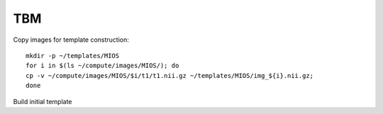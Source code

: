 TBM
===

Copy images for template construction::

   mkdir -p ~/templates/MIOS
   for i in $(ls ~/compute/images/MIOS/); do
   cp -v ~/compute/images/MIOS/$i/t1/t1.nii.gz ~/templates/MIOS/img_${i}.nii.gz;
   done

Build initial template